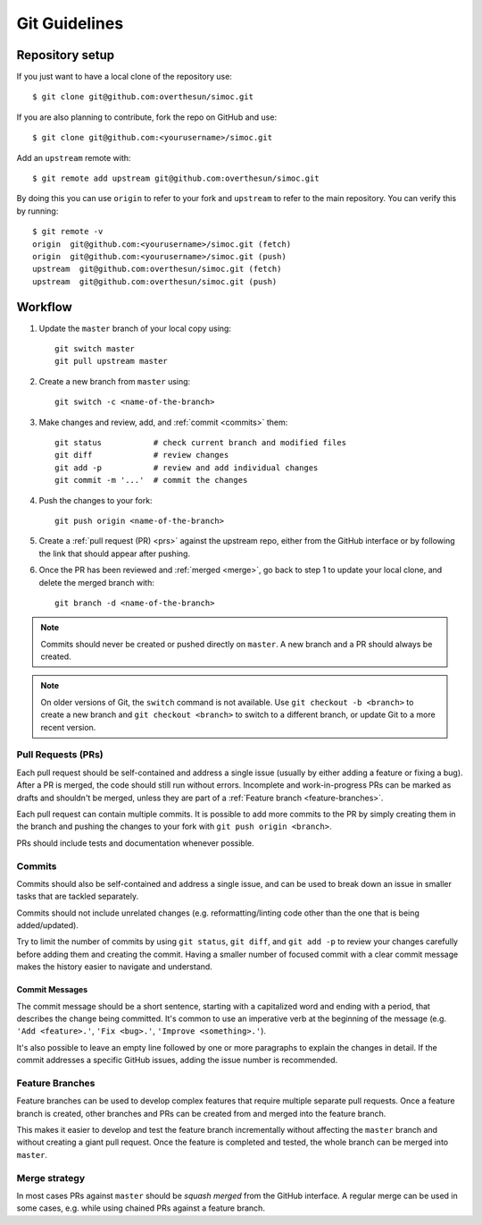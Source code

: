 ==============
Git Guidelines
==============

.. highlight:: bash


.. _repo-setup:

Repository setup
================

If you just want to have a local clone of the repository use::

    $ git clone git@github.com:overthesun/simoc.git

If you are also planning to contribute, fork the repo on GitHub and use::

    $ git clone git@github.com:<yourusername>/simoc.git

Add an ``upstream`` remote with::

    $ git remote add upstream git@github.com:overthesun/simoc.git

By doing this you can use ``origin`` to refer to your fork and
``upstream`` to refer to the main repository.  You can verify this
by running::

    $ git remote -v
    origin  git@github.com:<yourusername>/simoc.git (fetch)
    origin  git@github.com:<yourusername>/simoc.git (push)
    upstream  git@github.com:overthesun/simoc.git (fetch)
    upstream  git@github.com:overthesun/simoc.git (push)


Workflow
========

1. Update the ``master`` branch of your local copy using::

    git switch master
    git pull upstream master

2. Create a new branch from ``master`` using::

    git switch -c <name-of-the-branch>

3. Make changes and review, add, and :ref:`commit <commits>` them::

    git status           # check current branch and modified files
    git diff             # review changes
    git add -p           # review and add individual changes
    git commit -m '...'  # commit the changes

4. Push the changes to your fork::

    git push origin <name-of-the-branch>

5. Create a :ref:`pull request (PR) <prs>` against the upstream repo,
   either from the GitHub interface or by following the link that
   should appear after pushing.

6. Once the PR has been reviewed and :ref:`merged <merge>`, go back to
   step 1 to update your local clone, and delete the merged branch with::

    git branch -d <name-of-the-branch>

.. note::

    Commits should never be created or pushed directly on ``master``.
    A new branch and a PR should always be created.

.. note::

    On older versions of Git, the ``switch`` command is not available.
    Use ``git checkout -b <branch>`` to create a new branch and
    ``git checkout <branch>`` to switch to a different branch,
    or update Git to a more recent version.


.. _prs:

Pull Requests (PRs)
-------------------
Each pull request should be self-contained and address a single issue
(usually by either adding a feature or fixing a bug).  After a PR is
merged, the code should still run without errors.  Incomplete and
work-in-progress PRs can be marked as drafts and shouldn't be merged,
unless they are part of a :ref:`Feature branch <feature-branches>`.

Each pull request can contain multiple commits.  It is possible
to add more commits to the PR by simply creating them in the branch
and pushing the changes to your fork with ``git push origin <branch>``.

PRs should include tests and documentation whenever possible.


.. _commits:

Commits
-------
Commits should also be self-contained and address a single issue,
and can be used to break down an issue in smaller tasks that are
tackled separately.

Commits should not include unrelated changes (e.g. reformatting/linting
code other than the one that is being added/updated).

Try to limit the number of commits by using ``git status``,
``git diff``, and ``git add -p`` to review your changes carefully
before adding them and creating the commit.  Having a smaller number
of focused commit with a clear commit message makes the history easier
to navigate and understand.


Commit Messages
~~~~~~~~~~~~~~~
The commit message should be a short sentence, starting with a
capitalized word and ending with a period, that describes the change
being committed.  It's common to use an imperative verb at the beginning
of the message (e.g. ``'Add <feature>.'``, ``'Fix <bug>.'``,
``'Improve <something>.'``).

It's also possible to leave an empty line followed by one or more
paragraphs to explain the changes in detail.  If the commit addresses
a specific GitHub issues, adding the issue number is recommended.


.. _feature-branches:

Feature Branches
----------------

Feature branches can be used to develop complex features that require
multiple separate pull requests.  Once a feature branch is created,
other branches and PRs can be created from and merged into the feature
branch.

This makes it easier to develop and test the feature branch incrementally
without affecting the ``master`` branch and without creating a giant pull
request.  Once the feature is completed and tested, the whole branch can
be merged into ``master``.


.. _merge:

Merge strategy
--------------
In most cases PRs against ``master`` should be *squash merged*
from the GitHub interface.  A regular merge can be used in some cases,
e.g. while using chained PRs against a feature branch.
